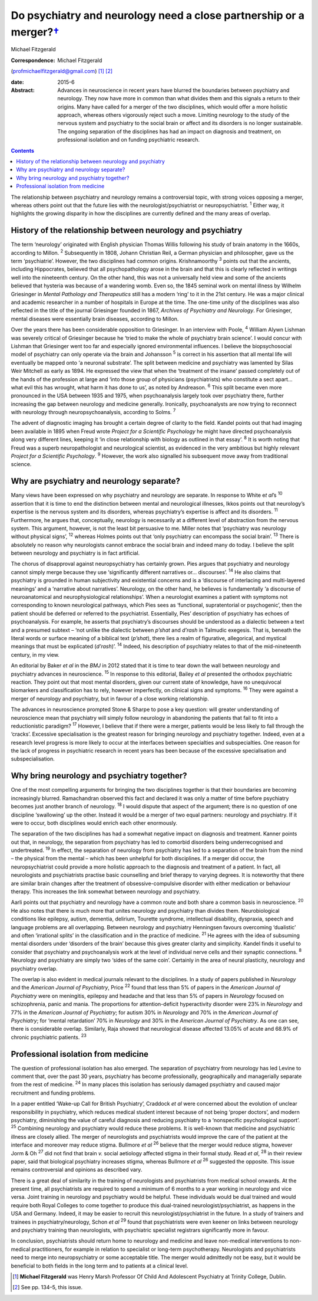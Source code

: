 ===============================================================================
Do psychiatry and neurology need a close partnership or a merger?\ `† <#fn1>`__
===============================================================================



Michael Fitzgerald

:Correspondence: Michael Fitzgerald
(profmichaelfitzgerald@gmail.com)  [1]_  [2]_

:date: 2015-6

:Abstract:
   Advances in neuroscience in recent years have blurred the boundaries
   between psychiatry and neurology. They now have more in common than
   what divides them and this signals a return to their origins. Many
   have called for a merger of the two disciplines, which would offer a
   more holistic approach, whereas others vigorously reject such a move.
   Limiting neurology to the study of the nervous system and psychiatry
   to the social brain or affect and its disorders is no longer
   sustainable. The ongoing separation of the disciplines has had an
   impact on diagnosis and treatment, on professional isolation and on
   funding psychiatric research.


.. contents::
   :depth: 3
..

The relationship between psychiatry and neurology remains a
controversial topic, with strong voices opposing a merger, whereas
others point out that the future lies with the neurologist/psychiatrist
or neuropsychiatrist. :sup:`1` Either way, it highlights the growing
disparity in how the disciplines are currently defined and the many
areas of overlap.

.. _S1:

History of the relationship between neurology and psychiatry
============================================================

The term ‘neurology’ originated with English physician Thomas Willis
following his study of brain anatomy in the 1660s, according to Millon.
:sup:`2` Subsequently in 1808, Johann Christian Reil, a German physician
and philosopher, gave us the term ‘psychiatrie’. However, the two
disciplines had common origins. Krishnamoorthy :sup:`3` points out that
the ancients, including Hippocrates, believed that all psychopathology
arose in the brain and that this is clearly reflected in writings well
into the nineteenth century. On the other hand, this was not a
universally held view and some of the ancients believed that hysteria
was because of a wandering womb. Even so, the 1845 seminal work on
mental illness by Wilhelm Griesinger in *Mental Pathology and
Therapeutics* still has a modern ‘ring’ to it in the 21st century. He
was a major clinical and academic researcher in a number of hospitals in
Europe at the time. The one-time unity of the disciplines was also
reflected in the title of the journal Griesinger founded in 1867,
*Archives of Psychiatry and Neurology*. For Griesinger, mental diseases
were essentially brain diseases, according to Millon.

Over the years there has been considerable opposition to Griesinger. In
an interview with Poole, :sup:`4` William Alywn Lishman was severely
critical of Griesinger because he ‘tried to make the whole of psychiatry
brain science’. I would concur with Lishman that Griesinger went too far
and especially ignored environmental influences. I believe the
biopsychosocial model of psychiatry can only operate via the brain and
Johansson :sup:`5` is correct in his assertion that all mental life will
eventually be mapped onto ‘a neuronal substrate’. The split between
medicine and psychiatry was lamented by Silas Weir Mitchell as early as
1894. He expressed the view that when the ‘treatment of the insane’
passed completely out of the hands of the profession at large and ‘into
those group of physicians (psychiatrists) who constitute a sect apart...
what evil this has wrought, what harm it has done to us’, as noted by
Andreason. :sup:`6` This split became even more pronounced in the USA
between 1935 and 1975, when psychoanalysis largely took over psychiatry
there, further increasing the gap between neurology and medicine
generally. Ironically, psychoanalysts are now trying to reconnect with
neurology through neuropsychoanalysis, according to Solms. :sup:`7`

The advent of diagnostic imaging has brought a certain degree of clarity
to the field. Kandel points out that had imaging been available in 1895
when Freud wrote *Project for a Scientific Psychology* he might have
directed psychoanalysis along very different lines, keeping it ‘in close
relationship with biology as outlined in that essay’. :sup:`8` It is
worth noting that Freud was a superb neuropathologist and neurological
scientist, as evidenced in the very ambitious but highly relevant
*Project for a Scientific Psychology*. :sup:`9` However, the work also
signalled his subsequent move away from traditional science.

.. _S2:

Why are psychiatry and neurology separate?
==========================================

Many views have been expressed on why psychiatry and neurology are
separate. In response to White e\ *t al*\ ’s :sup:`10` assertion that it
is time to end the distinction between mental and neurological
illnesses, Ikkos points out that neurology’s expertise is the nervous
system and its disorders, whereas psychiatry’s expertise is affect and
its disorders. :sup:`11` Furthermore, he argues that, conceptually,
neurology is necessarily at a different level of abstraction from the
nervous system. This argument, however, is not the least bit persuasive
to me. Miller notes that ‘psychiatry was neurology without physical
signs’, :sup:`12` whereas Holmes points out that ‘only psychiatry can
encompass the social brain’. :sup:`13` There is absolutely no reason why
neurologists cannot embrace the social brain and indeed many do today. I
believe the split between neurology and psychiatry is in fact
artificial.

The chorus of disapproval against neuropsychiatry has certainly grown.
Pies argues that psychiatry and neurology cannot simply merge because
they use ‘significantly different narratives or... discourses’.
:sup:`14` He also claims that psychiatry is grounded in human
subjectivity and existential concerns and is a ‘discourse of interlacing
and multi-layered meanings’ and a ‘narrative about narratives’.
Neurology, on the other hand, he believes is fundamentally ‘a discourse
of neuroanatomical and neurophysiological relationships’. When a
neurologist examines a patient with symptoms not corresponding to known
neurological pathways, which Pies sees as ‘functional, supratentorial or
psychogenic’, then the patient should be deferred or referred to the
psychiatrist. Essentially, Pies’ description of psychiatry has echoes of
psychoanalysis. For example, he asserts that psychiatry’s discourses
should be understood as a dialectic between a text and a presumed
subtext – ‘not unlike the dialectic between *p’shat* and *d’rash* in
Talmudic exegesis. That is, beneath the literal words or surface meaning
of a biblical text (*p’shat*), there lies a realm of figurative,
allegorical, and mystical meanings that must be explicated (*d’rash*)’.
:sup:`14` Indeed, his description of psychiatry relates to that of the
mid-nineteenth century, in my view.

An editorial by Baker *et al* in the *BMJ* in 2012 stated that it is
time to tear down the wall between neurology and psychiatry advances in
neuroscience. :sup:`15` In response to this editorial, Bailey *et al*
presented the orthodox psychiatric reaction. They point out that most
mental disorders, given our current state of knowledge, have no
unequivocal biomarkers and classification has to rely, however
imperfectly, on clinical signs and symptoms. :sup:`16` They were against
a merger of neurology and psychiatry, but in favour of a close working
relationship.

The advances in neuroscience prompted Stone & Sharpe to pose a key
question: will greater understanding of neuroscience mean that
psychiatry will simply follow neurology in abandoning the patients that
fail to fit into a reductionistic paradigm? :sup:`17` However, I believe
that if there were a merger, patients would be less likely to fall
through the ‘cracks’. Excessive specialisation is the greatest reason
for bringing neurology and psychiatry together. Indeed, even at a
research level progress is more likely to occur at the interfaces
between specialties and subspecialties. One reason for the lack of
progress in psychiatric research in recent years has been because of the
excessive specialisation and subspecialisation.

.. _S3:

Why bring neurology and psychiatry together?
============================================

One of the most compelling arguments for bringing the two disciplines
together is that their boundaries are becoming increasingly blurred.
Ramachandran observed this fact and declared it was only a matter of
time before psychiatry becomes just another branch of neurology.
:sup:`18` I would dispute that aspect of the argument; there is no
question of one discipline ‘swallowing’ up the other. Instead it would
be a merger of two equal partners: neurology and psychiatry. If it were
to occur, both disciplines would enrich each other enormously.

The separation of the two disciplines has had a somewhat negative impact
on diagnosis and treatment. Kanner points out that, in neurology, the
separation from psychiatry has led to comorbid disorders being
underrecognised and undertreated. :sup:`19` In effect, the separation of
neurology from psychiatry has led to a separation of the brain from the
mind – the physical from the mental – which has been unhelpful for both
disciplines. If a merger did occur, the neuropsychiatrist could provide
a more holistic approach to the diagnosis and treatment of a patient. In
fact, all neurologists and psychiatrists practise basic counselling and
brief therapy to varying degrees. It is noteworthy that there are
similar brain changes after the treatment of obsessive-compulsive
disorder with either medication or behaviour therapy. This increases the
link somewhat between neurology and psychiatry.

Aarli points out that psychiatry and neurology have a common route and
both share a common basis in neuroscience. :sup:`20` He also notes that
there is much more that unites neurology and psychiatry than divides
them. Neurobiological conditions like epilepsy, autism, dementia,
delirium, Tourette syndrome, intellectual disability, dyspraxia, speech
and language problems are all overlapping. Between neurology and
psychiatry Henningsen favours overcoming ‘dualistic’ and often
‘irrational splits’ in the classification and in the practice of
medicine. :sup:`21` He agrees with the idea of subsuming mental
disorders under ‘disorders of the brain’ because this gives greater
clarity and simplicity. Kandel finds it useful to consider that
psychiatry and psychoanalysis work at the level of individual nerve
cells and their synaptic connections. :sup:`8` Neurology and psychiatry
are simply two ‘sides of the same coin’. Certainly in the area of neural
plasticity, neurology and psychiatry overlap.

The overlap is also evident in medical journals relevant to the
disciplines. In a study of papers published in *Neurology* and the
*American Journal of Psychiatry*, Price :sup:`22` found that less than
5% of papers in the *American Journal of Psychiatry* were on meningitis,
epilepsy and headache and that less than 5% of papers in *Neurology*
focused on schizophrenia, panic and mania. The proportions for
attention-deficit hyperactivity disorder were 23% in *Neurology* and 77%
in the *American Journal of Psychiatry*; for autism 30% in *Neurology*
and 70% in the *American Journal of Psychiatry*; for ‘mental
retardation’ 70% in *Neurology* and 30% in the *American Journal of
Psychiatry*. As one can see, there is considerable overlap. Similarly,
Raja showed that neurological disease affected 13.05% of acute and 68.9%
of chronic psychiatric patients. :sup:`23`

.. _S4:

Professional isolation from medicine
====================================

The question of professional isolation has also emerged. The separation
of psychiatry from neurology has led Levine to comment that, over the
past 30 years, psychiatry has become professionally, geographically and
managerially separate from the rest of medicine. :sup:`24` In many
places this isolation has seriously damaged psychiatry and caused major
recruitment and funding problems.

In a paper entitled ‘Wake-up Call for British Psychiatry’, Craddock *et
al* were concerned about the evolution of unclear responsibility in
psychiatry, which reduces medical student interest because of not being
‘proper doctors’, and modern psychiatry, diminishing the value of
careful diagnosis and reducing psychiatry to a ‘nonspecific
psychological support’. :sup:`25` Combining neurology and psychiatry
would reduce these problems. It is well-known that medicine and
psychiatric illness are closely allied. The merger of neurologists and
psychiatrists would improve the care of the patient at the interface and
moreover may reduce stigma. Bullmore *et al* :sup:`26` believe that the
merger would reduce stigma, however Jorm & Oh :sup:`27` did not find
that brain *v.* social aetiology affected stigma in their formal study.
Read *et al*, :sup:`28` in their review paper, said that biological
psychiatry increases stigma, whereas Bullmore *et al* :sup:`26`
suggested the opposite. This issue remains controversial and opinions as
described vary.

There is a great deal of similarity in the training of neurologists and
psychiatrists from medical school onwards. At the present time, all
psychiatrists are required to spend a minimum of 6 months to a year
working in neurology and vice versa. Joint training in neurology and
psychiatry would be helpful. These individuals would be dual trained and
would require both Royal Colleges to come together to produce this
dual-trained neurologist/psychiatrist, as happens in the USA and
Germany. Indeed, it may be easier to recruit this
neurologist/psychiatrist in the future. In a study of trainers and
trainees in psychiatry/neurology, Schon *et al* :sup:`29` found that
psychiatrists were even keener on links between neurology and psychiatry
training than neurologists, with psychiatric specialist registrars
significantly more in favour.

In conclusion, psychiatrists should return home to neurology and
medicine and leave non-medical interventions to non-medical
practitioners, for example in relation to specialist or long-term
psychotherapy. Neurologists and psychiatrists need to merge into
neuropsychiatry or some acceptable title. The merger would admittedly
not be easy, but it would be beneficial to both fields in the long term
and to patients at a clinical level.

.. [1]
   **Michael Fitzgerald** was Henry Marsh Professor Of Child And
   Adolescent Psychiatry at Trinity College, Dublin.

.. [2]
   See pp. 134–5, this issue.
